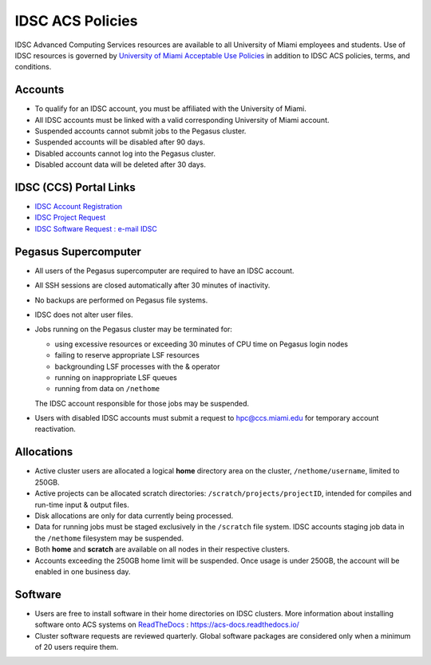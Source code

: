 .. _policies:

IDSC ACS Policies
================

IDSC Advanced Computing Services resources are available to all University of Miami employees and students. Use of IDSC resources is governed by `University of Miami Acceptable Use Policies <http://it.miami.edu/about-umit/policies-and-procedures/>`_ in addition to IDSC ACS policies, terms, and conditions.


Accounts
--------

- To qualify for an IDSC account, you must be affiliated with the University of Miami.
- All IDSC accounts must be linked with a valid corresponding University of Miami account.
- Suspended accounts cannot submit jobs to the Pegasus cluster. 
- Suspended accounts will be disabled after 90 days.
- Disabled accounts cannot log into the Pegasus cluster.
- Disabled account data will be deleted after 30 days.

IDSC (CCS) Portal Links
----------------

- `IDSC Account Registration <https://portal.ccs.miami.edu/accounts/new_account/>`_
- `IDSC Project Request <https://idsc.miami.edu/project_request>`_
- `IDSC Software Request : e-mail IDSC <mailto:hpc@ccs.miami.edu>`_

Pegasus Supercomputer
---------------------

- All users of the Pegasus supercomputer are required to have an IDSC account.
- All SSH sessions are closed automatically after 30 minutes of inactivity.
- No backups are performed on Pegasus file systems.
- IDSC does not alter user files.
- Jobs running on the Pegasus cluster may be terminated for:
  
  - using excessive resources or exceeding 30 minutes of CPU time on Pegasus login nodes
  - failing to reserve appropriate LSF resources
  - backgrounding LSF processes with the & operator
  - running on inappropriate LSF queues
  - running from data on ``/nethome``
    
  The IDSC account responsible for those jobs may be suspended.

- Users with disabled IDSC accounts must submit a request to `hpc@ccs.miami.edu <mailto:hpc@ccs.miami.edu>`_ for temporary account reactivation.


Allocations
-----------

- Active cluster users are allocated a logical **home** directory area on the cluster, ``/nethome/username``, limited to 250GB. 
- Active projects can be allocated scratch directories:  ``/scratch/projects/projectID``, intended for compiles and run-time input & output files. 
- Disk allocations are only for data currently being processed.
- Data for running jobs must be staged exclusively in the ``/scratch`` file system. IDSC accounts staging job data in the ``/nethome`` filesystem may be suspended.
- Both **home** and **scratch** are available on all nodes in their respective clusters.
- Accounts exceeding the 250GB home limit will be suspended. Once usage is under 250GB, the account will be enabled in one business day.

Software
--------

- Users are free to install software in their home directories on IDSC clusters. More information about installing software onto ACS systems on `ReadTheDocs <https://acs-docs.readthedocs.io/>`_ : `https://acs-docs.readthedocs.io/ <https://acs-docs.readthedocs.io/>`_
- Cluster software requests are reviewed quarterly. Global software packages are considered only when a minimum of 20 users require them.
